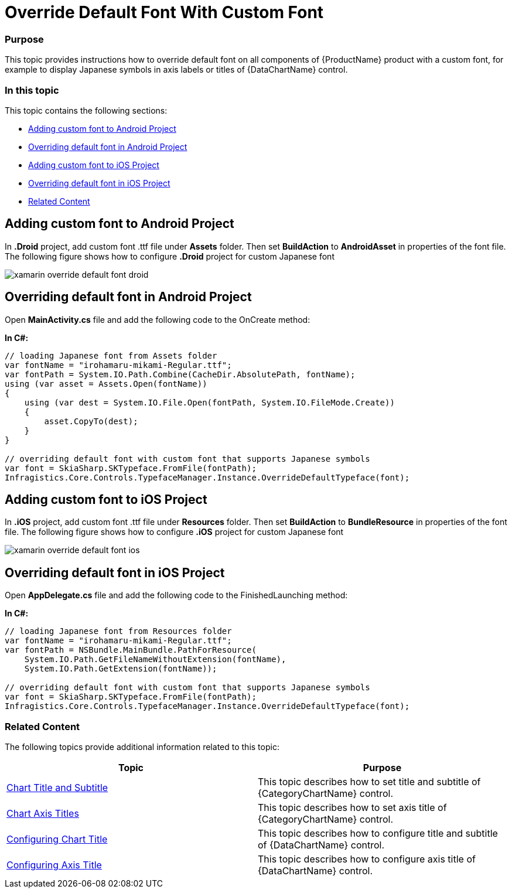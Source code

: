﻿= Override Default Font With Custom Font

=== Purpose
This topic provides instructions how to override default font on all components of {ProductName} product with a custom font, for example to display Japanese symbols in axis labels or titles of {DataChartName} control.

=== In this topic

This topic contains the following sections:
 
* <<AddingFontAndroid,Adding custom font to Android Project>> 
* <<AOverridingFontAndroid,Overriding default font in Android Project>> 
* <<AddingFontIOS,Adding custom font to iOS Project>> 
* <<OverridingFontIOS,Overriding default font in iOS Project>>  
* <<RelatedContent,Related Content>>

[[AddingFontAndroid]]
== Adding custom font to Android Project
 
In *.Droid* project, add custom font .ttf file under *Assets* folder. Then set *BuildAction* to *AndroidAsset* in properties of the font file. The following figure shows how to configure *.Droid* project for custom Japanese font  


image::images/xamarin-override-default-font-droid.PNG[]


[[AOverridingFontAndroid]]
== Overriding default font in Android Project

Open *MainActivity.cs* file and add the following code to the OnCreate method:

*In C#:*

[source,cs]
----
// loading Japanese font from Assets folder
var fontName = "irohamaru-mikami-Regular.ttf";
var fontPath = System.IO.Path.Combine(CacheDir.AbsolutePath, fontName);
using (var asset = Assets.Open(fontName))
{
    using (var dest = System.IO.File.Open(fontPath, System.IO.FileMode.Create))
    {
        asset.CopyTo(dest);
    }
}

// overriding default font with custom font that supports Japanese symbols
var font = SkiaSharp.SKTypeface.FromFile(fontPath);
Infragistics.Core.Controls.TypefaceManager.Instance.OverrideDefaultTypeface(font); 
----


[[AddingFontIOS]]
== Adding custom font to iOS Project
 
In *.iOS* project, add custom font .ttf file under *Resources* folder. Then set *BuildAction* to *BundleResource* in properties of the font file. The following figure shows how to configure *.iOS* project for custom Japanese font  


image::images/xamarin-override-default-font-ios.PNG[]

[[OverridingFontIOS]]
== Overriding default font in iOS Project

Open *AppDelegate.cs* file and add the following code to the FinishedLaunching method:

 
*In C#:*

[source,cs]
----
// loading Japanese font from Resources folder
var fontName = "irohamaru-mikami-Regular.ttf";
var fontPath = NSBundle.MainBundle.PathForResource(
    System.IO.Path.GetFileNameWithoutExtension(fontName),
    System.IO.Path.GetExtension(fontName));
    
// overriding default font with custom font that supports Japanese symbols
var font = SkiaSharp.SKTypeface.FromFile(fontPath);
Infragistics.Core.Controls.TypefaceManager.Instance.OverrideDefaultTypeface(font);

----
 
[[RelatedContent]]
=== Related Content

The following topics provide additional information related to this topic:

[options="header", cols="a,a"]
|====
|Topic|Purpose

| link:categorychart-chart-title-subtitle.html[Chart Title and Subtitle]
|This topic describes how to set title and subtitle of {CategoryChartName} control.

| link:categorychart-configuring-axis-titles.html[Chart Axis Titles]
|This topic describes how to set axis title of {CategoryChartName} control.

| link:datachart-chart-title-and-subtitle.html[Configuring Chart Title]
|This topic describes how to configure title and subtitle of {DataChartName} control.

| link:datachart-axis-title.html[Configuring Axis Title]
|This topic describes how to configure axis title of {DataChartName} control.

|====